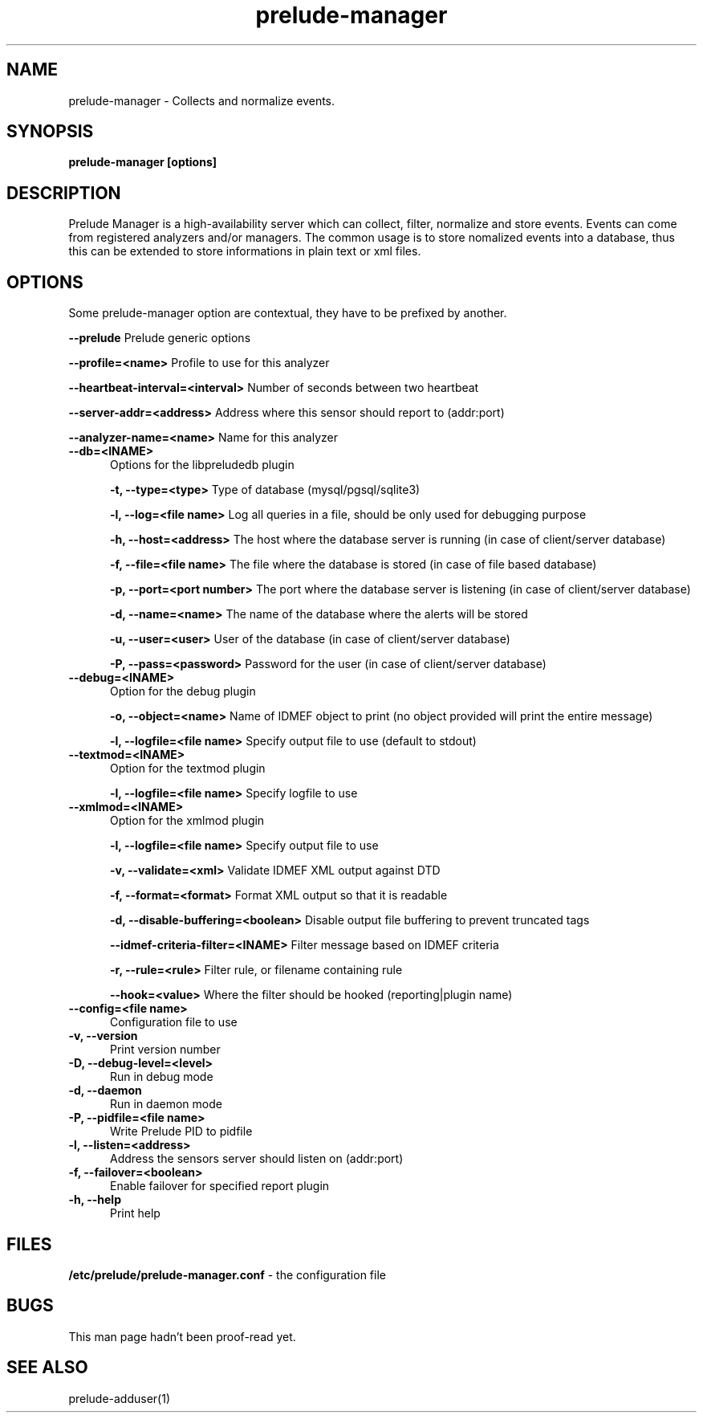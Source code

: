 .TH "prelude-manager" 1
.SH NAME
prelude-manager - Collects and normalize events.
.SH SYNOPSIS
.B prelude-manager [options]
.SH DESCRIPTION
Prelude Manager is a high-availability server which can collect, filter, normalize and store events. Events can come from registered analyzers and/or managers. The common usage is to store nomalized events into a database, thus this can be extended to store informations in plain text or xml files. 

.SH OPTIONS
Some prelude-manager option are contextual, they have to be prefixed by another.

.B --prelude
Prelude generic options

.B --profile=<name>
Profile to use for this analyzer

.B --heartbeat-interval=<interval>
Number of seconds between two heartbeat

.B --server-addr=<address>
Address where this sensor should report to (addr:port)

.B --analyzer-name=<name>
Name for this analyzer

.TP 5
.B --db=<INAME>
Options for the libpreludedb plugin

.B -t, --type=<type>
Type of database (mysql/pgsql/sqlite3)

.B -l, --log=<file name>
Log all queries in a file, should be only used for debugging purpose

.B -h, --host=<address>
The host where the database server is running (in case of client/server database)

.B -f, --file=<file name>
The file where the database is stored (in case of file based database)

.B -p, --port=<port number>
The port where the database server is listening (in case of client/server database)

.B -d, --name=<name>
The name of the database where the alerts will be stored

.B -u, --user=<user>
User of the database (in case of client/server database)

.B -P, --pass=<password>
Password for the user (in case of client/server database)
.TP


.B --debug=<INAME>
Option for the debug plugin

.B -o, --object=<name>
Name of IDMEF object to print (no object provided will print the entire message)

.B -l, --logfile=<file name>
Specify output file to use (default to stdout)
.TP


.B --textmod=<INAME>
Option for the textmod plugin

.B -l, --logfile=<file name>
Specify logfile to use
.TP


.B --xmlmod=<INAME>
Option for the xmlmod plugin

.B -l, --logfile=<file name>
Specify output file to use

.B -v, --validate=<xml>
Validate IDMEF XML output against DTD

.B -f, --format=<format>
Format XML output so that it is readable

.B -d, --disable-buffering=<boolean>
Disable output file buffering to prevent truncated tags

.B --idmef-criteria-filter=<INAME>
Filter message based on IDMEF criteria

.B -r, --rule=<rule>
Filter rule, or filename containing rule

.B --hook=<value>
Where the filter should be hooked (reporting|plugin name)
.TP


.B --config=<file name>
Configuration file to use
.TP
.B -v, --version
Print version number
.TP
.B -D, --debug-level=<level>
Run in debug mode
.TP
.B -d, --daemon
Run in daemon mode
.TP
.B -P, --pidfile=<file name>
Write Prelude PID to pidfile
.TP
.B -l, --listen=<address>
Address the sensors server should listen on (addr:port)
.TP
.B -f, --failover=<boolean>
Enable failover for specified report plugin
.TP
.B -h, --help
Print help

.SH FILES
.B /etc/prelude/prelude-manager.conf 
- the configuration file

.SH BUGS
This man page hadn't been proof-read yet.

.SH "SEE ALSO"
prelude-adduser(1)
